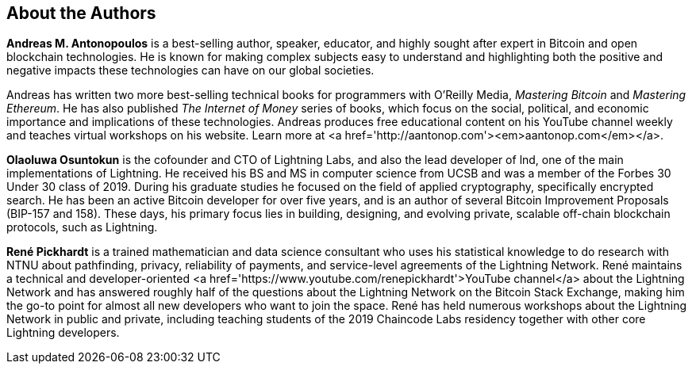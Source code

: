 == About the Authors

*Andreas M. Antonopoulos* is a best-selling author, speaker, educator, and highly sought after expert in Bitcoin and open blockchain technologies. He is known for making complex subjects easy to understand and highlighting both the positive and negative impacts these technologies can have on our global societies.

Andreas has written two more best-selling technical books for programmers with O’Reilly Media, _Mastering Bitcoin_ and _Mastering Ethereum_. He has also published _The Internet of Money_ series of books, which focus on the social, political, and economic importance and implications of these technologies. Andreas produces free educational content on his YouTube channel weekly and teaches virtual workshops on his website. Learn more at <a href='http://aantonop.com'><em>aantonop.com</em></a>.

*Olaoluwa Osuntokun* is the cofounder and CTO of Lightning Labs, and also the lead developer of lnd, one of the main implementations of Lightning. He received his BS and MS in computer science from UCSB and was a member of the Forbes 30 Under 30 class of 2019. During his graduate studies he focused on the field of applied cryptography, specifically encrypted search.  He has been an active Bitcoin developer for over five years, and is an author of several Bitcoin Improvement Proposals (BIP-157 and 158). These days, his primary focus lies in building, designing, and evolving private, scalable off-chain blockchain protocols, such as Lightning.

*René Pickhardt* is a trained mathematician and data science consultant who uses his statistical knowledge to do research with NTNU about pathfinding, privacy, reliability of payments, and service-level agreements of the Lightning Network. René maintains a technical and developer-oriented <a href='https://www.youtube.com/renepickhardt'>YouTube channel</a> about the Lightning Network and has answered roughly half of the questions about the Lightning Network on the Bitcoin Stack Exchange, making him the go-to point for almost all new developers who want to join the space. René has held numerous workshops about the Lightning Network in public and private, including teaching students of the 2019 Chaincode Labs residency together with other core Lightning developers.
